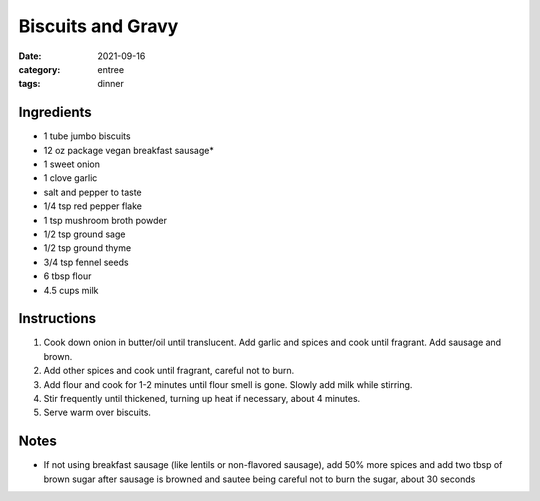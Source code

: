 ===============================
Biscuits and Gravy
===============================

:date: 2021-09-16
:category: entree
:tags: dinner

Ingredients
===============================

- 1 tube jumbo biscuits
- 12 oz package vegan breakfast sausage*
- 1 sweet onion
- 1 clove garlic
- salt and pepper to taste
- 1/4 tsp red pepper flake
- 1 tsp mushroom broth powder
- 1/2 tsp ground sage
- 1/2 tsp ground thyme
- 3/4 tsp fennel seeds
- 6 tbsp flour
- 4.5 cups milk

Instructions
===============================

#. Cook down onion in butter/oil until translucent. Add garlic and spices and cook until fragrant. Add sausage and brown.
#. Add other spices and cook until fragrant, careful not to burn.
#. Add flour and cook for 1-2 minutes until flour smell is gone. Slowly add milk while stirring.
#. Stir frequently until thickened, turning up heat if necessary, about 4 minutes.
#. Serve warm over biscuits.

Notes
=======

* If not using breakfast sausage (like lentils or non-flavored sausage), add 50% more spices and
  add two tbsp of brown sugar after sausage is browned and sautee being careful not to burn the
  sugar, about 30 seconds
